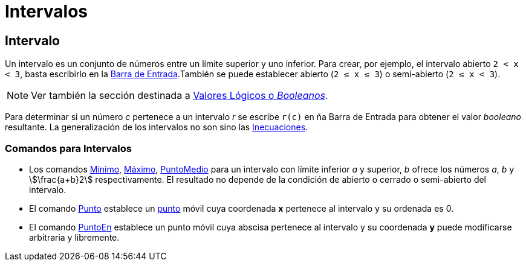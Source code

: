 = Intervalos
:page-en: Intervals
ifdef::env-github[:imagesdir: /es/modules/ROOT/assets/images]

== Intervalo

Un intervalo es un conjunto de números entre un límite superior y uno inferior. Para crear, por ejemplo, el intervalo
abierto `++2 <  x <  3++`, basta escribirlo en la xref:/Barra_de_Entrada.adoc[Barra de Entrada].También se puede
establecer abierto (`++2 ≤ x ≤ 3++`) o semi-abierto (`++2 ≤ x < 3++`).

[NOTE]
====

Ver también la sección destinada a xref:/Valores_Lógicos.adoc[Valores Lógicos o _Booleanos_].

====

Para determinar si un número _c_ pertenece a un intervalo _r_ se escribe `++r(c)++` en ña Barra de Entrada para obtener
el valor _booleano_ resultante. La generalización de los intervalos no son sino las
xref:/Inecuaciones.adoc[Inecuaciones].

=== Comandos para Intervalos

* Los comandos xref:/commands/Mínimo.adoc[Mínimo], xref:/commands/Máximo.adoc[Máximo],
xref:/commands/PuntoMedio.adoc[PuntoMedio] para un intervalo con límite inferior _a_ y superior, _b_ ofrece los números
_a_, _b_ y stem:[\frac{a+b}2] respectivamente. El resultado [.underline]#no# depende de la condición de abierto o
cerrado o semi-abierto del intervalo.
* El comando xref:/commands/Punto.adoc[Punto] establece un xref:/Puntos_y_Vectores.adoc[punto] móvil cuya coordenada *x*
pertenece al intervalo y su ordenada es 0.
* El comando xref:/commands/PuntoEn.adoc[PuntoEn] establece un punto móvil cuya abscisa pertenece al intervalo y su
coordenada *y* puede modificarse arbitraria y libremente.
